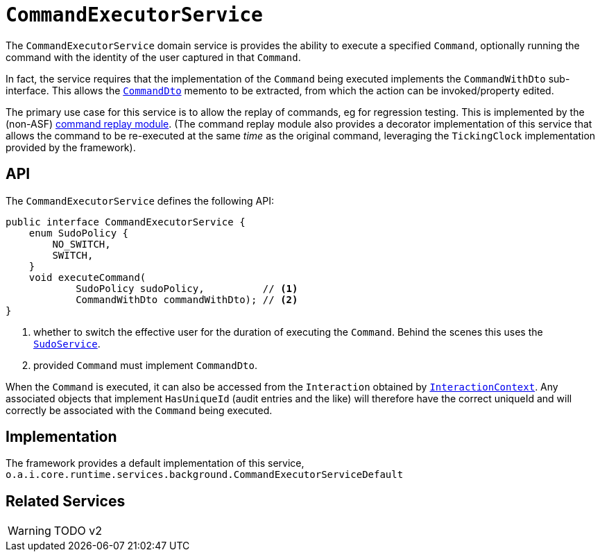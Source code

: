 = `CommandExecutorService`

:Notice: Licensed to the Apache Software Foundation (ASF) under one or more contributor license agreements. See the NOTICE file distributed with this work for additional information regarding copyright ownership. The ASF licenses this file to you under the Apache License, Version 2.0 (the "License"); you may not use this file except in compliance with the License. You may obtain a copy of the License at. http://www.apache.org/licenses/LICENSE-2.0 . Unless required by applicable law or agreed to in writing, software distributed under the License is distributed on an "AS IS" BASIS, WITHOUT WARRANTIES OR  CONDITIONS OF ANY KIND, either express or implied. See the License for the specific language governing permissions and limitations under the License.
:page-partial:



The `CommandExecutorService` domain service is provides the ability to execute a specified `Command`, optionally running the command with the identity of the user captured in that `Command`.

In fact, the service requires that the implementation of the `Command` being executed implements the `CommandWithDto` sub-interface.
This allows the xref:refguide:schema:cmd.adoc[`CommandDto`] memento to be extracted, from which the action can be invoked/property edited.

The primary use case for this service is to allow the replay of commands, eg for regression testing.
This is implemented by the (non-ASF) link:https://platform.incode.org/modules/spi/command/spi-command-replay.html[command replay module].
(The command replay module also provides a decorator implementation of this service that allows the command to be re-executed at the same _time_ as the original command, leveraging the `TickingClock` implementation provided by the framework).


== API

The `CommandExecutorService` defines the following API:

[source,java]
----
public interface CommandExecutorService {
    enum SudoPolicy {
        NO_SWITCH,
        SWITCH,
    }
    void executeCommand(
            SudoPolicy sudoPolicy,          // <.>
            CommandWithDto commandWithDto); // <.>
}
----
<.> whether to switch the effective user for the duration of executing the `Command`.
Behind the scenes this uses the xref:refguide:applib-svc:SudoService.adoc[`SudoService`].
<.> provided `Command` must implement `CommandDto`.

When the `Command` is executed, it can also be accessed from the `Interaction` obtained by  xref:refguide:applib-svc:InteractionContext.adoc[`InteractionContext`].
Any associated objects that implement `HasUniqueId` (audit entries and the like) will therefore have the correct uniqueId and will correctly be associated with the `Command` being executed.

== Implementation

The framework provides a default implementation of this service,
`o.a.i.core.runtime.services.background.CommandExecutorServiceDefault`



== Related Services

WARNING: TODO v2
